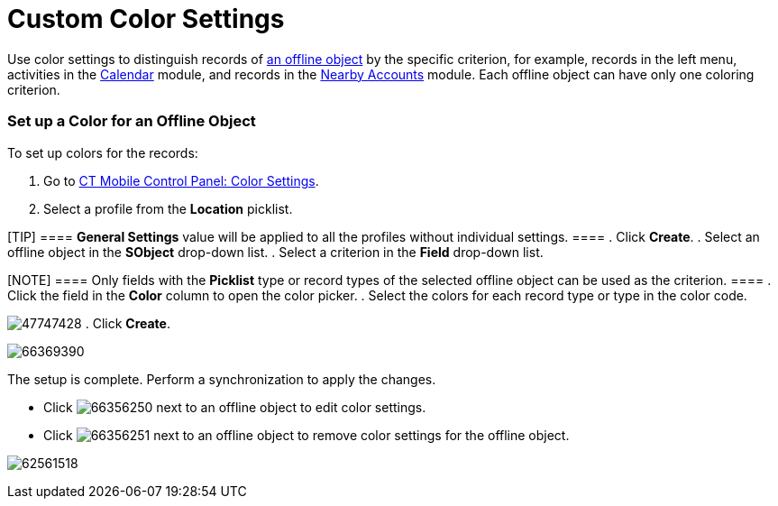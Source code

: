 = Custom Color Settings

Use color settings to distinguish records of
link:android/quick-reference-guides/managing-offline-objects[an offline object] by the specific
criterion, for example, records in the left menu, activities in the
link:android/knowledge-base/mobile-application/mobile-application-modules/calendar/calendar[Calendar] module, and records in the
link:android/knowledge-base/mobile-application/mobile-application-modules/nearby-accounts[Nearby Accounts] module. Each offline object
can have only one coloring criterion.

[[h2_686863387]]
=== Set up a Color for an Offline Object 

To set up colors for the records:

. Go to link:android/knowledge-base/configuration-guide/ct-mobile-control-panel/ct-mobile-control-panel-color-settings[CT Mobile
Control Panel: Color Settings].
. Select a profile from the *Location* picklist.

[TIP] ==== *General Settings* value will be applied to all the
profiles without individual settings. ====
. Click *Create*.
. Select an offline object in the *SObject* drop-down list.
. Select a criterion in the *Field* drop-down list.

[NOTE] ==== Only fields with the *Picklist* type or record types
of the selected offline object can be used as the criterion. ====
. Click the field in the *Color* column to open the color picker.
. Select the colors for each record type or type in the color code.

image:47747428.png[]
. Click *Create*.

image:66369390.png[]



The setup is complete. Perform a synchronization to apply the changes.

* Click
image:66356250.png[]
next to an offline object to edit color settings.
* Click
image:66356251.png[]
next to an offline object to remove color settings for the offline
object.

image:62561518.png[]

